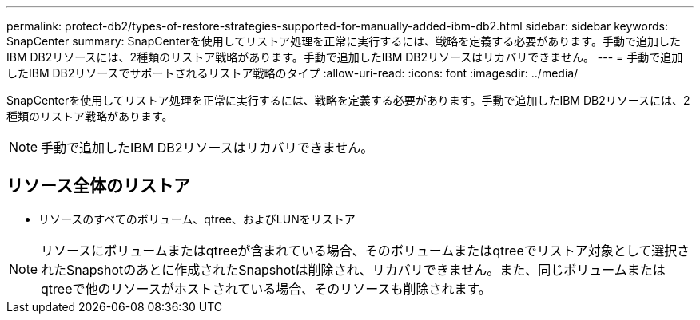 ---
permalink: protect-db2/types-of-restore-strategies-supported-for-manually-added-ibm-db2.html 
sidebar: sidebar 
keywords: SnapCenter 
summary: SnapCenterを使用してリストア処理を正常に実行するには、戦略を定義する必要があります。手動で追加したIBM DB2リソースには、2種類のリストア戦略があります。手動で追加したIBM DB2リソースはリカバリできません。 
---
= 手動で追加したIBM DB2リソースでサポートされるリストア戦略のタイプ
:allow-uri-read: 
:icons: font
:imagesdir: ../media/


[role="lead"]
SnapCenterを使用してリストア処理を正常に実行するには、戦略を定義する必要があります。手動で追加したIBM DB2リソースには、2種類のリストア戦略があります。


NOTE: 手動で追加したIBM DB2リソースはリカバリできません。



== リソース全体のリストア

* リソースのすべてのボリューム、qtree、およびLUNをリストア



NOTE: リソースにボリュームまたはqtreeが含まれている場合、そのボリュームまたはqtreeでリストア対象として選択されたSnapshotのあとに作成されたSnapshotは削除され、リカバリできません。また、同じボリュームまたはqtreeで他のリソースがホストされている場合、そのリソースも削除されます。
